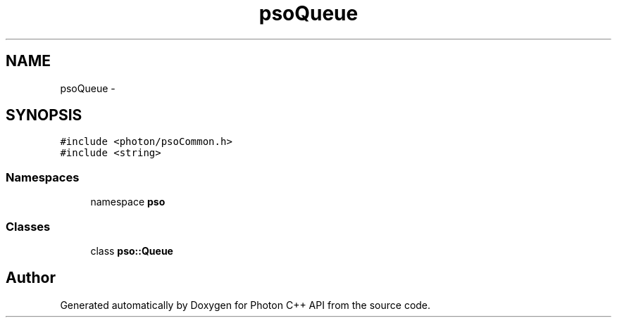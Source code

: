 .TH "psoQueue" 3 "21 Oct 2008" "Version 0.3.0" "Photon C++ API" \" -*- nroff -*-
.ad l
.nh
.SH NAME
psoQueue \- 
.SH SYNOPSIS
.br
.PP
\fC#include <photon/psoCommon.h>\fP
.br
\fC#include <string>\fP
.br

.SS "Namespaces"

.in +1c
.ti -1c
.RI "namespace \fBpso\fP"
.br
.in -1c
.SS "Classes"

.in +1c
.ti -1c
.RI "class \fBpso::Queue\fP"
.br
.in -1c
.SH "Author"
.PP 
Generated automatically by Doxygen for Photon C++ API from the source code.
